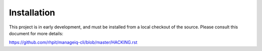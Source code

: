 Installation
============

This project is in early development, and must be installed from a local checkout
of the source. Please consult this document for more details:

https://github.com/rhpit/manageiq-cli/blob/master/HACKING.rst
